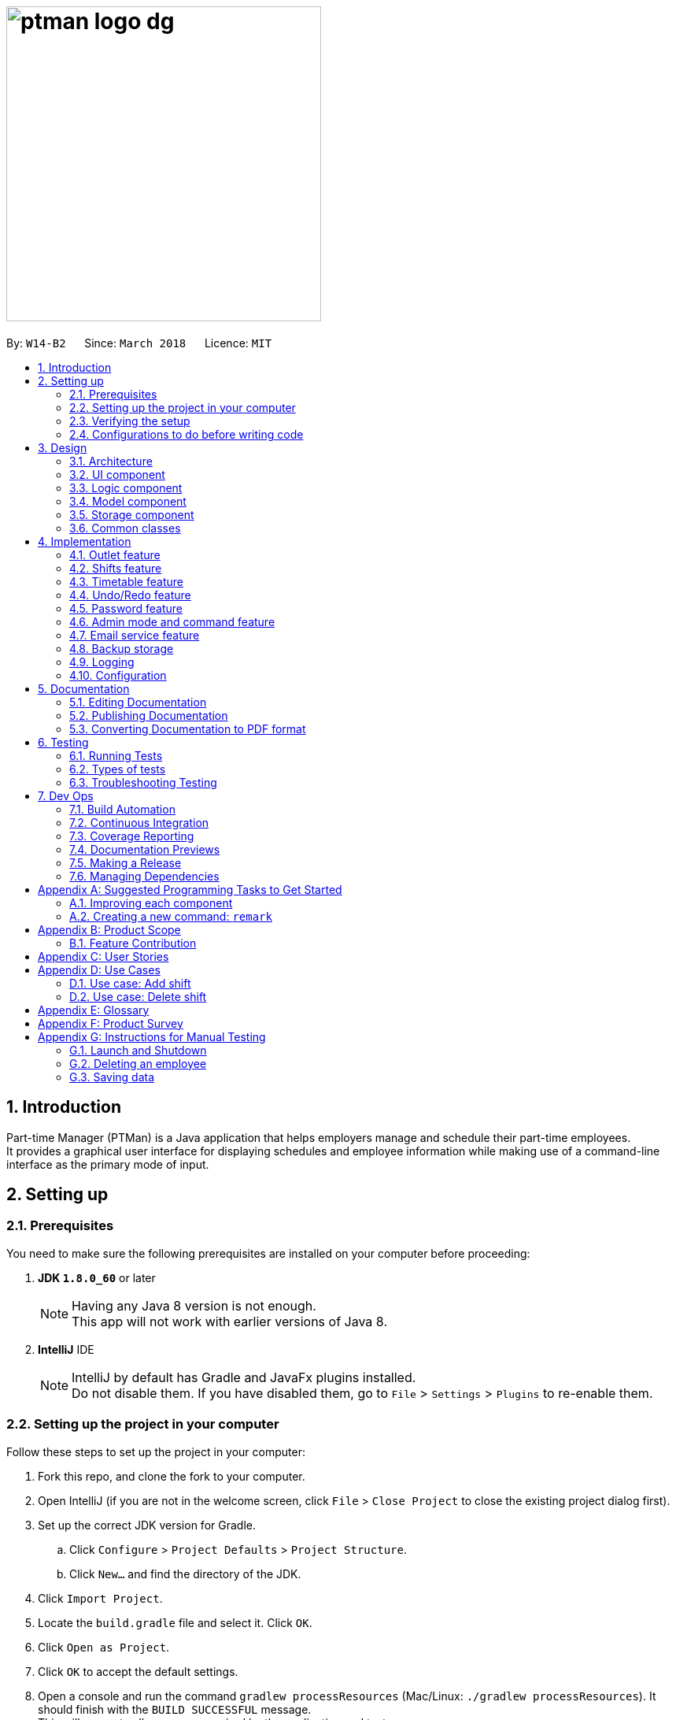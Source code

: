 = image:ptman_logo_dg.png[width="400"]
:toc:
:toc-title:
:toc-placement: preamble
:sectnums:
:sectnumlevels: 5
:imagesDir: images
:stylesDir: stylesheets
:xrefstyle: full
ifdef::env-github[]
:tip-caption: :bulb:
:note-caption: :information_source:
endif::[]
:repoURL: https://github.com/CS2103JAN2018-W14-B2/main/tree/master/
:xrefstyle: short

By: `W14-B2`      Since: `March 2018`      Licence: `MIT`

== Introduction

Part-time Manager (PTMan) is a Java application that helps employers manage and schedule their part-time employees. +
It provides a graphical user interface for displaying schedules and employee information while making use of a command-line interface as the primary mode of input.

== Setting up

=== Prerequisites
You need to make sure the following prerequisites are installed on your computer before proceeding:

. *JDK `1.8.0_60`* or later
+
[NOTE]
Having any Java 8 version is not enough. +
This app will not work with earlier versions of Java 8.
+

. *IntelliJ* IDE
+
[NOTE]
IntelliJ by default has Gradle and JavaFx plugins installed. +
Do not disable them. If you have disabled them, go to `File` > `Settings` > `Plugins` to re-enable them.


=== Setting up the project in your computer
Follow these steps to set up the project in your computer:

. Fork this repo, and clone the fork to your computer.
. Open IntelliJ (if you are not in the welcome screen, click `File` > `Close Project` to close the existing project dialog first).
. Set up the correct JDK version for Gradle.
.. Click `Configure` > `Project Defaults` > `Project Structure`.
.. Click `New...` and find the directory of the JDK.
. Click `Import Project`.
. Locate the `build.gradle` file and select it. Click `OK`.
. Click `Open as Project`.
. Click `OK` to accept the default settings.
. Open a console and run the command `gradlew processResources` (Mac/Linux: `./gradlew processResources`). It should finish with the `BUILD SUCCESSFUL` message. +
This will generate all resources required by the application and tests.

=== Verifying the setup
You may check that you have setup the project correctly by following these steps:

. Run the `seedu.ptman.MainApp` and try a few commands
. <<Testing,Run the tests>> to ensure they all pass.

=== Configurations to do before writing code

==== Configuring the coding style

This project follows https://github.com/oss-generic/process/blob/master/docs/CodingStandards.adoc[oss-generic coding standards]. IntelliJ's default style is mostly compliant with ours but it uses a different import order from ours. To rectify:

. Go to `File` > `Settings...` (Windows/Linux), or `IntelliJ IDEA` > `Preferences...` (macOS)
. Select `Editor` > `Code Style` > `Java`
. Click on the `Imports` tab to set the order:
* For `Class count to use import with '\*'` and `Names count to use static import with '*'`: Set to `999` to prevent IntelliJ from contracting the import statements.
* For `Import Layout`: Set the order to be `import static all other imports`, `import java.\*`, `import javax.*`, `import org.\*`, `import com.*`, `import all other imports`. Add a `<blank line>` between each `import`.

Optionally, you can follow the <<UsingCheckstyle#, UsingCheckstyle.adoc>> document to configure Intellij to check style-compliance as you write code.

==== Updating documentation to match your fork

After forking the repo, links in the documentation will still point to the `CS2103JAN2018-W14-B2/main` repo. If you plan to develop this as a separate product (i.e. instead of contributing to the `CS2103JAN2018-W14-B2/main`) , you should replace the URL in the variable `repoURL` in `DeveloperGuide.adoc` and `UserGuide.adoc` with the URL of your fork.

==== Setting up CI

Set up Travis to perform Continuous Integration (CI) for your fork. See <<UsingTravis#, UsingTravis.adoc>> to learn how to set it up.

After setting up Travis, you can optionally set up coverage reporting for your team fork (see <<UsingCoveralls#, UsingCoveralls.adoc>>).

[NOTE]
Coverage reporting could be useful for a team repository that hosts the final version but it is not that useful for your personal fork.

Optionally, you can set up AppVeyor as a second CI (see <<UsingAppVeyor#, UsingAppVeyor.adoc>>).

[NOTE]
Having both Travis and AppVeyor ensures your App works on both Unix-based platforms and Windows-based platforms (Travis is Unix-based and AppVeyor is Windows-based)

==== Getting started with coding

Here are some tips before you get started with coding:

1. Get some sense of the overall design by reading <<Design-Architecture>>.
2. Take a look at <<GetStartedProgramming>>.

== Design
// TODO: Update diagrams
This section explains the design of the app.

[[Design-Architecture]]
=== Architecture

_<<fig-ArchitectureDiagram>>_ below illustrates the high-level design of the app.

[[fig-ArchitectureDiagram]]
.Architecture Diagram
image::Architecture.png[width="600"]

[TIP]
The `.pptx` files used to create diagrams in this document can be found in the link:{repoURL}/docs/diagrams/[diagrams] folder. To update a diagram, modify the diagram in the pptx file, select the objects of the diagram, and choose `Save as picture`.

In this section, 'components' refer to the `UI`, `Logic`, `Model`, `Storage`, `Commons`, and `Main` as seen in <<fig-ArchitectureDiagram>>.

Here is a quick overview of each component:

* `Main`: Contains a class called link:{repoURL}/src/main/java/seedu/ptman/MainApp.java[`MainApp`], which is responsible for:

** At app launch: Initializing the components in the correct sequence and connecting them up with each other.
** At shut down: Shutting down the components and invoking cleanup methods where necessary.

* <<Design-Commons,*`Commons`*>>: Contains a collection of classes used by other components. Two of those classes play important roles at the architectural level:

** `EventsCenter` : This class (written using https://github.com/google/guava/wiki/EventBusExplained[Google's Event Bus library]) is used by components to communicate with other components using events (i.e. a form of _Event Driven_ design).
** `LogsCenter` : This class is used to write log messages to the app's log file.

* <<Design-Ui,*`UI`*>>: Displays the UI of the app.
* <<Design-Logic,*`Logic`*>>: Executes commands.
* <<Design-Model,*`Model`*>>: Holds the data of the app in-memory.
* <<Design-Storage,*`Storage`*>>: Reads data from, and writes data to, the hard disk.

The API of the `UI`, `Logic`, `Model` and `Storage` components are structured similarly. These components:

* Define their API in an `interface` with the same name as the component.
* Expose their functionality using a `{Component Name}Manager` class.

For example, the `Logic` component, illustrated by _<<fig-LogicClassDiagram>>_, defines it's API in the `Logic.java` interface and exposes its functionality using the `LogicManager.java` class.

[[fig-LogicClassDiagram]]
.Class Diagram of the Logic Component
image::LogicClassDiagram.png[width="800"]

[discrete]
==== Events-Driven nature of the design

_<<fig-DeleteSeq1>>_ below shows how the components interact for the scenario where the user issues the command `delete 1`.

[[fig-DeleteSeq1]]
.Component interactions for `delete 1` command (part 1)
image::SDforDeletePerson.png[width="800"]

[NOTE]
Note how the `Model` simply raises a `PartTimeManagerChangedEvent` when the Part-Time Manager's data is changed, instead of asking the `Storage` to save the updates to the hard disk.

_<<fig-DeleteSeq2>>_ below shows how the `EventsCenter` reacts to that event, which eventually results in the updates being saved to the hard disk and the status bar of the UI being updated to reflect the 'Last Updated' time.

[[fig-DeleteSeq2]]
.Component interactions for `delete 1` command (part 2)
image::SDforDeletePersonEventHandling.png[width="800"]

[NOTE]
Note how the event is propagated through the `EventsCenter` to the `Storage` and `UI` without `Model` having to be coupled to either of them. This is an example of how this Event Driven approach helps us reduce direct coupling between components.

The sections below give more details of each component.

[[Design-Ui]]
=== UI component

The `UI` component is responsible for displaying information to the user.
_<<fig-UI>>_ below shows the structure of the `UI` component.

[[fig-UI]]
.Structure of the UI Component
image::UiClassDiagram.png[width="800"]

*API* : link:{repoURL}/src/main/java/seedu/ptman/ui/Ui.java[`Ui.java`]
The UI consists of a `MainWindow` that is made up of parts e.g.`CommandBox`, `ResultDisplay`, `EmployeeListPanel`, `StatusBarFooter`, `BrowserPanel` etc. All these, including the `MainWindow`, inherit from the abstract `UiPart` class.

The `UI` component uses the JavaFx UI framework. The layout of these UI parts are defined in matching `.fxml` files that are in the `src/main/resources/view` folder. For example, the layout of the link:{repoURL}/src/main/java/seedu/ptman/ui/MainWindow.java[`MainWindow`] is specified in link:{repoURL}/src/main/resources/view/MainWindow.fxml[`MainWindow.fxml`]

The `UI` component:

* Executes user commands using the `Logic` component.
* Binds itself to some data in the `Model` so that the UI can automatically update when data in the `Model` changes.
* Responds to events raised from various parts of the app and updates the UI accordingly.

[[Design-Logic]]
=== Logic component

_<<fig-LogicClassDiagram2>>_ shows the overall structure of the `Logic` component.

[[fig-LogicClassDiagram2]]
.Structure of the Logic Component
image::LogicClassDiagram.png[width="800"]

_<<fig-CommandStructure>>_ shows finer details concerning `XYZCommand` and `Command` in _<<fig-LogicClassDiagram2>>_

[[fig-CommandStructure]]
.Structure of Commands in the Logic Component.
image::LogicCommandClassDiagram.png[width="800"]

*API* :
link:{repoURL}/src/main/java/seedu/ptman/logic/Logic.java[`Logic.java`]

The `Logic` component:

. Parses user commands using the `PartTimeManagerParser` class and returns a `Command` object.
. Executes the `Command` object using `LogicManager`.
  The command execution can affect the `Model` (e.g. adding a person) and/or raise events.
. Passes the result of the command execution (`CommandResult`) to the `UI`.

_<<fig-DeleteSd>>_ is the Sequence Diagram for interactions within the `Logic` component for the `execute("delete 1")` API call.

[[fig-DeleteSd]]
.Interactions inside the Logic Component for the `delete 1` Admin Command
image::DeletePersonSdForLogic.png[width="800"]

[[Design-Model]]
=== Model component
_<<fig-ModelClassDiagram>>_ shows the overview of the `Model` component.

[[fig-ModelClassDiagram]]
.Structure of the Model Component
image::ModelClassDiagram.png[width="800"]

*API* : link:{repoURL}/src/main/java/seedu/ptman/model/Model.java[`Model.java`]

The `Model` component:

* Stores a `UserPref` object that represents the user's preferences.
* Stores the `PartTimeManager` data in memory.
* Exposes an unmodifiable `ObservableList<Employee>` and `ObservableList<Shift>` that can be 'observed' e.g. the UI can be bound to this list so that the UI automatically updates when the data in the lists change.
* Does not depend on any of the other three components (`UI`, `Storage` and `Logic`).

[[Design-Storage]]
=== Storage component
_<<fig-StorageClassDiagram>>_ shows the overview of the `Storage` component.

[[fig-StorageClassDiagram]]
.Structure of the Storage Component
image::StorageClassDiagram.png[width="800"]

*API* : link:{repoURL}/src/main/java/seedu/ptman/storage/Storage.java[`Storage.java`]

The `Storage` component:

* Saves `UserPref` objects in json format and reads it back.
* Saves the PartTimeManager data in xml format and reads it back.

[[Design-Commons]]
=== Common classes
// TODO: Either add content or delete
Classes used by multiple components are in the `seedu.ptman.commons` package.

== Implementation

This section describes some noteworthy details on how certain features are implemented.


// tag::outlet[]
=== Outlet feature

==== Reason for implementation
PTMan is designed for outlets such as bubble tea shops and fast food restaurants which require a large number of part-time workers.
This outlet feature stores basic outlet information such as outlet name, operating hours, contact number, email and admin password managed by the employers.
Such details are essential to facilitate other functions such as the access control system and the timetable displayed in the app.

==== How it is implemented and alternative implementation considered

===== OutletInformation class
The `OutletInformation` class represents an outlet in PTMan.
It supports relevant commands that utilize attributes of this class. It is also responsible for information displayed in the UI and data stored in local storage files. +

_<<fig-OutletClassDiagram>>_ is a class diagram that displays the association between `OutletInformation` and other components in the `Model`.

[[fig-OutletClassDiagram]]
.Overview of the OutletInformation class in the Model
image::OutletInformationClassDiagram.png[width="800"]

Currently, the `OutletInformation` object initialized in the `PartTimeManager` is created by calling its default constructor:
----
OutletInformation()
----
This default constructor initializes a boolean value `isDataEncrypted` to false and six other fields, including `masterPassword`, `outletName`, `operatingHours`, `outletEmail`, `outletContact`, `announcement` as shown in _Figure 11_, to respective default values.

The reason why it is implemented in this way is that with the help of initial values, any employer new to PTMan does not need to create a new `OutletInformation` object.
It saves time as the `OutletInformation` object has already been created with default values.
Employers can edit those values by entering an `editoutlet` command after they log in.

In addition, there is an alternative way to create an `OutletInformation` object:
----
OutletInformation(OutletName outletName, OperatingHours operatingHours, OutletContact outletContact, OutletEmail outletEmail, Announcement announcement, Password masterPassword, boolean isDataEncrypted)
----
This constructor allows flexibility in storing outlet information where all seven attributes can be initialized with specific values.
However, you must be careful when you want to call this constructor.
Since `isDataEncrypted` can be initialized to true, you may want to inform the users new to this app that data stored in local files are encrypted.
Similarly, you need to update the default admin password in the User Guide to whatever you used to initialize the `masterPassword`.
Otherwise, users are unable to log in with correct password when they start using the app for the first time.

===== Relevant commands

Currently, there are two commands that allow employers to change attributes of the `OutletInformation`.
There are also commands that allow employers to encrypt and decrypt local storage files. +

====== Edit outlet command

The `editoutlet` command can change outlet name, operating hours, contact number and email, which are displayed in the app as shown in _<<fig-OutletInformationDisplayed>>_.
The information displayed will change after a successful command.

[[fig-OutletInformationDisplayed]]
.Example of Outlet Information Displayed
image::outletinformationdisplay.jpg[width="600"]

Currently, editing with some fields unspecified is allowed.
For example, `editoutlet n/OUTLETNAME` is a valid command.
The reason why it is implemented in this why is that it enables employers to edit only the information required for change.

In order to check whether some fields are specified, several branches are created in the `setOutletInformation` method of the `OutletInformation` class.
When all fields are null, it throws a new exception as shown below:
----
public void setOutletInformation(...) throws NoOutletInformationFieldChangeException {
    ...
    if (name == null && operatingHours == null && outletContact == null && outletEmail == null) {
        throw new NoOutletInformationFieldChangeException();
    }
    ...
}
----
This `NoOutletInformationFieldChangeException` is then handled by the `EditOutletCommand`.
When the exception is caught, the `CommandException` with a message of command failure will be thrown,
with reference to the function below:
----
public CommandResult executeUndoableCommand() throws CommandException {
    ...
    try {
        editedOutlet.setOutletInformation(name, operatingHours, outletContact, outletEmail);
    } catch (NoOutletInformationFieldChangeException e) {
        throw new CommandException(MESSAGE_EDIT_OUTLET_FAILURE);
    }
    ...
}
----
The following sequence diagram (_<<fig-EditOutletCommandSequenceDiagram>>_) illustrates how an `editoutlet` command is executed in the Logic Component, and how it interacts with the Model Component.

[[fig-EditOutletCommandSequenceDiagram]]
.Interactions inside the Logic Component for the `editoutlet n/Edited Outlet` Admin Command
image::EditOutletCommandSequenceDiagram.png[width="800"]

When `executeUndoableCommand` executed succesfully without any exception, three events will be raised:

. `OutletNameChangedEvent` updates the outlet name displayed in the app.
. `OutletInformationChangedEvent` updates the operating hours, contact numbers and email displayed in the app.
. `OutletDataChangedEvent` saves latest outlet information in local storage file "data/outletinformation.xml".

====== Announcement command

Similar to `editoutlet` command, `announcement` command changes the `announcement` attribute of `OutletInformation`.
The implementation is similar to the implementation of `editoutlet` command mentioned previously.
Take note that there is not any input constraint on the `announcement`, unlike outlet name, operating hours, contact number and email which have specific input constraints.

Thus, an alternative implementation of the `Announcement` class can put certain constraints on the input string, and check whether the input string matches the validation regex as shown below:
----
public static final String ANNOUNCEMENT_VALIDATION_REGEX = //your own validation regex;
public static boolean isValidAnnouncement(String test) {
    return test.matches(ANNOUNCEMENT_VALIDATION_REGEX);
}
----
When `announcement` command executes successfully, `AnnouncementChangedEvent` is raised and handled to update the information displayed in the app as highlighted in _<<fig-AnnouncementDisplayed>>_.
[[fig-AnnouncementDisplayed]]
.Example of Announcement Displayed
image::announcementdisplay.jpg[width="600"]

Similarly, `OutletDataChangedEvent` is also raised and handled to save the latest announcement into local storage file "data/outletinformation.xml".

====== Encrypt and decrypt commands
Since PTMan stores files locally, it is highly possible that any worker in the outlet can open the storage files and read data inside.
Such files store a large amount of essential and private data such as admin password, employees' passwords, employees' phones, addresses, and emails.
By using the `encrypt` command, the data in local storage files can be hidden from any group of people who do not have the access to it.
Employers can use the `decrypt` command to make the files human-readable.

Currently, the local data is encrypted in the Advanced Encryption Standard (AES) in XML files.
If data is encrypted, data read from XML files must be decrypted before passing to the constructor of any object.
The function below demonstrates how outlet data is encrypted using the encrypt(String text) function: +
----
public XmlAdaptedOutletInformation(String outletName, ...) {
    ...
    this.outletName = encrypt(outletName);
    ...
}
----
Similarly, decrypt(String encryptedText) can be called to decrypt data read from XML files. +

The current implementation successfully prevents any user of the computer directly interpreting the stored information.
However, the limitation is that the XML file structure is still maintained and the title of each element is not encrypted as shown in _<<fig-OutletEncrypt>>_.
It is possible that any user with advanced knowledge of data encryption is able to decrypt the data with the found patterns.

[[fig-OutletEncrypt]]
.Example of Encrypted XML File of Outlet Information
image::OutletInformationEncryptedXMLFile.jpg[width="800"]

The limitation of the current implementation leads to an alternative implementation that encrypts the entire XML file.
The XMLCipher package from apache.org can be used to encrypt the XML file stored locally, as illustrated below:
----
Document encryptedDoc = XMLUtil.encryptDocument(document, secretKey, XMLCipher.AES_128);
XMLUtil.saveDocumentTo(encryptedDoc, encryptedFile);
Document decryptedDoc = XMLUtil.decryptDocument(encryptedDoc, secretKey, XMLCipher.AES_128);
XMLUtil.saveDocumentTo(decryptedDoc, decryptedFile);
----
You can implement `encryptDocument` using the code below. Take note that `decryptDocument` is simply the reverse process of `encryptDocument`.
----
public static Document encryptDocument(Document document, SecretKey secretKey, String algorithm) throws Exception {
    Element rootElement = document.getDocumentElement();
    XMLCipher xmlCipher = XMLCipher.getInstance(algorithm);
    xmlCipher.init(XMLCipher.ENCRYPT_MODE, secretKey);
    xmlCipher.doFinal(document, rootElement, true);
    return document;
}
----
// end::outlet[]


// tag::shifts[]
=== Shifts feature

==== Reason for implementation

PTMan is designed to give employees the freedom and flexibility to choose the shifts they want to work in.
By allowing employers to add or delete shifts, employees can then apply for the shifts that are available.

==== How it is implemented
The `Shift` class represents a shift in PTMan. +

It stores:

. The `Date` of the shift.
`Date` is a class that wraps Java's `LocalDate` class.
. The starting and ending `Time` of the shift.
`Time` is a class that wraps Java's `LocalTime` class.
. The employee `Capacity` for the shift.
`Capacity` is a class that wraps an integer.
. The `UniqueEmployeeList` of employees working in the shift.
`UniqueEmployeeList` is a list that stores the `Employee` objects of employees that have applied for the shift.
It guarantees there are no duplicate employees in the shift.

_<<fig-ShiftClassDiagram>>_ is a class diagram that displays the association between `Shift` and other components in the `Model`.

[[fig-ShiftClassDiagram]]
.Overview of the Shift class in the Model
image::ShiftClassDiagram.png[width="800"]

`Date` and `Time` use Java's `LocalDate` and `LocalTime` classes for easy integration with the timetable.
They also make formatting and parsing simple through the use of Java's `DateTimeFormatter`.

To store a list of shifts in `PartTimeManager`, we use a `UniqueShiftList` to ensure there are no duplicate shifts.

===== Commands

The following are commands that directly interact with the `Shift` class:

. `AddShiftCommand`: Creates a `Shift` and adds it to the `UniqueShiftList` in `PartTimeManager`. +
. `DeleteShiftCommand`: Deletes a `Shift` from the `UniqueShiftList` in `PartTimeManager`.
. `ApplyCommand`: Adds an `Employee` to the `UniqueEmployeeList` in the `Shift`. +
To adhere to defensive programming practices, instead of simply adding the `Employee` to the `Shift`, `ApplyCommand` does the following:
.. Create a copy of the specified `Shift`
.. Add the `Employee` to the copy.
.. Replace the original `Shift` with the copy.
. `UnapplyCommand`: Removes an `Employee` from the `UniqueEmployeeList` in the `Shift`. +
Similar to `ApplyCommand`, `UnapplyCommand` will:
.. Create a copy of the specified `Shift`.
.. Remove the `Employee` from the copy.
.. Replace the original with the copy.

===== Shift Indexing

The commands `DeleteShiftCommand`, `ApplyCommand` and `UnapplyCommand` access the specified `Shift` via it's index displayed on the timetable.
The preferred behaviour for the indexes is to have the first shift of the week start from index 1, with subsequent shifts incrementing that index.
However, having shifts that are earlier than the current timetable week will cause the first shift of the week to have an index that is greater than 1. +
As seen in _<<fig-ShiftIndexBad>>_ below, the shift on Monday has index 5 because there are 4 other shifts in the week(s) before the current week.

[[fig-ShiftIndexBad]]
.Example of Undesired Shift Indexing
image::ShiftIndexBad.png[width="800"]

To avoid this, we only want to index shifts that are visible in the current timetable view. +
This can be achieved by setting the `Predicate<Shift>` for the `FilteredList<Shift>` in `ModelManager` to filter shifts in the current week as shown below:
----
// In Model
public static Predicate<Shift> PREDICATE_SHOW_WEEK_SHIFTS = shift ->
    getWeekFromDate(shift.getDate().getLocalDate()) == getWeekFromDate(LocalDate.now());

// In ModelManager
updateFilteredShiftList(PREDICATE_SHOW_WEEK_SHIFTS);
----
This results in the desired shift indexing as shown in _<<fig-ShiftIndexGood>>_ below.

[[fig-ShiftIndexGood]]
.Example of Desired Shift Indexing
image::ShiftIndexGood.png[width=800]
// end::shifts[]

// tag::timetable[]
=== Timetable feature

We have a timetable that increases interactivity between users and the shifts in PTMan.
_<<fig-Feature_Timetable1>>_ below shows how the timetable looks like.

[[fig-Feature_Timetable1]]
.Example of the timetable in PTMan
image::Feature_Timetable1.png[width=800]

==== Reason for implementation

A timetable is useful for both employers and employees, as it allows them to visualise the shifts and access them via their indexes.
The timetable also instantly reflects any changes to the shifts and allows selected employee's shifts to be highlighted.
On top of these, users are allowed to export the timetable as an image for future reference.
All in all, the timetable feature improves user experience and brings convenience to the user.

==== How it is implemented

The timetable is created with the help of the https://github.com/dlemmermann/CalendarFX[CalendarFX] library, and `TimetablePanel`
 is the main class in charge of displaying the timetable. +

`TimetablePanel` contains the following JavaFX components:

. A `CalendarView` object.
`CalendarView` is an object from CalendarFX, and it is responsible for displaying the timetable in the `TimetablePanel`.
. A `BorderPane` object.
`BorderPane` is the object in charge of displaying the navigation bar of the timetable.
. A `Label` object.
`Label` is the object in charge of displaying the text (in this case, the month) in the navigation bar.
. Two `Button` objects.
Each of the `Button` object is in charge of displaying the left/right buttons in the navigation bar.
It allows users to click on them to navigate through the weeks in the timetable.
. A `VBox` object.
`VBox` is in charge of laying `BorderPane` and `CalendarView` out in a vertical column.

_<<fig-TimetablePanelClassDiagram>>_ below shows a class diagram of the `TimetablePanel` and its association with JavaFX components. +
 +
[[fig-TimetablePanelClassDiagram]]
.Overview of the TimetablePanel class in the UI
image::TimetablePanelClassDiagram.png[width="800"]

A `TimetablePanel` is created with its constructor:
[source,java]
----
public TimetablePanel(Logic logic) {
    // ...
    this.logic = logic;
    this.shiftObservableList = logic.getFilteredShiftList();
    this.outletInformation = logic.getOutletInformation();
    // ...
}
----

Using the `logic` argument, the `TimetablePanel` constructor initialises `shiftObservableList` and `outletInformation`.
These pieces of information are important to the `TimetablePanel` because:

* `shiftObservableList` is an `ObservableList<Shift>` object, and is responsible for providing `TimetablePanel` with the shifts required to build the timetable.
Shifts are added to the timetable in the method `setShifts()`.
* `outletInformation` is an `OutletInformation` object, and is responsible for providing `TimetablePanel` with the operating hours of the outlet.
The timetable re-scales according to the operating hours of the outlet, in the method `setTimetableRange()`.

===== Updating the timetable

The main method in charge of updating the timetable is `updateTimetableView()`.
When this method is called, the `Label` in the navigation bar is set to show the month that is being displayed
on the timetable, and the timetable is rebuilt with the newly set shifts and operating hours.
`updateTimetableView()` is called whenever a `PartTimeManagerChangedEvent`, `TimetableWeekChangeRequestEvent` or `EmployeePanelSelectionChangedEvent` is posted. +

We will use `PartTimeManagerChangedEvent` to illustrate `updateTimetableView()` works.
_<<fig-updateTimetableViewHighLevelSequenceDiagram>>_ below shows a high level sequence diagram of what happens when a `PartTimeManagerChangedEvent`
 is posted and how it causes the `UI` to call `updateTimetableView()`. +
 +
[[fig-updateTimetableViewHighLevelSequenceDiagram]]
.Component interactions for a `PartTimeManagerChangedEvent`
image::updateTimetableViewHighLevelSequenceDiagram.png[width="800"]

_<<fig-updateTimetableViewSequenceDiagram>>_ below shows the sequence diagram of how `TimetablePanel` carries out `updateTimetableView()` to
respond to a `PartTimeManagerChangedEvent`. +
 +
[[fig-updateTimetableViewSequenceDiagram]]
.Sequence diagram to update timetable
image::updateTimetableViewSequenceDiagram.png[width="750"]

Here are some examples of when `updateTimetableView()` is called: +

* A `Shift` is added, removed, or altered:
`PartTimeManagerChangedEvent` is posted which calls `updateTimetableView()` to rebuild the timetable with the changed shifts.
* `OutletInformation` is edited:
`PartTimeManagerChangedEvent` is posted which calls `updateTimetableView()` to rebuild the timetable to fit in the updated operating hours.
* The user wants to navigate the timetable to the next/previous week:
`TimetableWeekChangeRequestEvent` is posted which calls `navigateToNextWeek()` or `navigateToPreviousWeek()` accordingly.
Both of these methods call `updateTimetableView()` to rebuild the timetable showing the appropriate weeks.
* Selection of an employee:
`EmployeePanelSelectionChangedEvent` is posted which calls `loadEmployeeTimetable` or `loadMainTimetable` accordingly. Both of these
methods call `updateTimetableView()` to rebuild the timetable with the appropriate colours of the entries.


===== Commands

The following are commands that are supported as part of the timetable feature:

. <<Viewing of individual employee's shifts, `SelectCommand`>>: Selects an employee and highlight their shifts on the timetable.
. <<Returning to main view of timetable , `MainCommand`>>: Returns the timetable back to the default view of the current week.
. <<Exporting timetable, `ExportCommand`>>: Exports timetable as an image.


===== Viewing of individual employee's shifts

PTMan allows employees to highlight their own shifts on the timetable GUI through `SelectCommand`. When a particular employee is
being selected, an `EmployeePanelSelectionChangedEvent` is posted with the selected employee as the argument to indicate the change. +

`EmployeePanelSelectionChangedEvent` has the following constructor:
----
public EmployeePanelSelectionChangedEvent(EmployeeCard newSelection)
----

`TimetablePanel` subscribes to this event and handles it by calling the `loadEmployeeTimetable` method for the `newSelection`. +
 +

===== Returning to main view of timetable

The returning to main timetable view is called through `MainCommand`, which also posts an `EmployeePanelSelectionChangedEvent` event
with null as the argument.

`TimetablePanel` subscribes to this event and handles it by calling the `loadMainTimetable` method. +
 +

====== Exporting timetable

Exporting of the timetable is triggered by `ExportCommand`, which:

* Saves the timetable as an image locally if no email address is specified, or
* Sends the timetable as an image through email if an email address is specified.

The former posts an `ExportTimetableAsImageRequestEvent`, while the latter posts an `ExportTimetableAsImageAndEmailRequestEvent`,
both of which are subscribed to by `TimetablePanel`. +
`TimetablePanel` handles them by calling `exportTimetableAsImage` and `exportTimetableAsImageAndEmail` methods respectively.
How the exporting works is that a Snapshot is first taken of the `timetableView` Node, and then being written into a file locally.
If `exportTimetableAsImageAndEmail` is called instead of `exportTimetableAsImage`, we will go on further to email this image
through the `EmailService` class, and then finally delete the local file containing the Snapshot.

// end::timetable[]


// tag::undoredo[]
=== Undo/Redo feature
==== Current Implementation

The undo/redo mechanism is facilitated by an `UndoRedoStack`, which resides inside `LogicManager`. It supports undoing and redoing of commands that modifies the state of the Part-time Manager (e.g. `add`, `edit`). Such commands will inherit from `UndoableCommand`.

`UndoRedoStack` only deals with `UndoableCommands`. Commands that cannot be undone will inherit from `Command` instead. The following diagram (_<<fig-LogicCommand>>_) shows the inheritance diagram for commands:
{nbsp} +

[[fig-LogicCommand]]
.Inheritance Diagram for commands
image::LogicCommandClassDiagram.png[width="800"]

{nbsp} +

As you can see from _<<fig-LogicCommand>>_, `UndoableCommand` adds an extra layer between the abstract `Command` class and concrete commands that can be undone, such as the `DeleteCommand`. Note that extra tasks need to be done when executing a command in an _undoable_ way, such as saving the state of the Part-time Manager before execution. `UndoableCommand` contains the high-level algorithm for those extra tasks while the child classes implement the details of how to execute the specific command. Note that this technique of putting the high-level algorithm in the parent class and lower-level steps of the algorithm in child classes is also known as the https://www.tutorialspoint.com/design_pattern/template_pattern.htm[template pattern].

Commands that are not undoable are implemented this way:
[source,java]
----
public class ListCommand extends Command {
    @Override
    public CommandResult execute() {
        // ... list logic ...
    }
}
----

With the extra layer, the commands that are undoable are implemented this way:
[source,java]
----
public abstract class UndoableCommand extends Command {
    @Override
    public CommandResult execute() {
        // ... undo logic ...

        executeUndoableCommand();
    }
}

public class DeleteCommand extends UndoableCommand {
    @Override
    public CommandResult executeUndoableCommand() {
        // ... delete logic ...
    }
}
----

Suppose that the user has just launched the application. The `UndoRedoStack` will be empty at the beginning.

The user executes a new `UndoableCommand`, `delete 5`, to delete the 5th person in the Part-time Manager. The current state of the Part-time Manager is saved before the `delete 5` command executes. The `delete 5` command will then be pushed onto the `undoStack` (the current state is saved together with the command).

image::UndoRedoStartingStackDiagram.png[width="800"]

{nbsp} +

As the user continues to use the program, more commands are added into the `undoStack`. For example, the user may execute `add n/David ...` to add a new person.

image::UndoRedoNewCommand1StackDiagram.png[width="800"]

[NOTE]
If a command fails its execution, it will not be pushed to the `UndoRedoStack` at all.

{nbsp} +

The user now decides that adding the person was a mistake, and decides to undo that action using `undo`.

We will pop the most recent command out of the `undoStack` and push it back to the `redoStack`. We will restore the Part-time Manager to the state before the `add` command executed.

image::UndoRedoExecuteUndoStackDiagram.png[width="800"]

[NOTE]
If the `undoStack` is empty, then there are no other commands left to be undone, and an `Exception` will be thrown when popping the `undoStack`.

{nbsp} +
The following sequence diagram (_<<fig-UndoRedoSD>>_) shows how the undo operation works:

[[fig-UndoRedoSD]]
.Sequence Diagram for Undo Operation
image::UndoRedoSequenceDiagram.png[width="800"]

{nbsp} +

The redo does the exact opposite (pops from `redoStack`, push to `undoStack`, and restores the Part-time Manager to the state after the command is executed).

[NOTE]
If the `redoStack` is empty, then there are no other commands left to be redone, and an `Exception` will be thrown when popping the `redoStack`.

The user now decides to execute a new command, `clear`. As before, `clear` will be pushed into the `undoStack`. This time the `redoStack` is no longer empty. It will be purged as it no longer makes sense to redo the `add n/David` command (this is the behavior that most modern desktop applications follow).

image::UndoRedoNewCommand2StackDiagram.png[width="800"]

{empty} +

Commands that are not undoable are not added into the `undoStack`. For example, `list`, which inherits from `Command` rather than `UndoableCommand`, will not be added after execution:

image::UndoRedoNewCommand3StackDiagram.png[width="800"]

{nbsp} +

The following activity diagram summarize what happens inside the `UndoRedoStack` when a user executes a new command:

image::UndoRedoActivityDiagram.png[width="650"]

{nbsp} +

==== Design Considerations
This section highlights the considerations behind our application's design choices.

===== Aspect: Implementation of `UndoableCommand`

* **Alternative 1 (current choice):** Add a new abstract method `executeUndoableCommand()`.
** Pros: We will not lose any undone/redone functionality as it is now part of the default behaviour. Classes that deal with `Command` do not have to know that `executeUndoableCommand()` exist.
** Cons: Hard for new developers to understand the template pattern.
* **Alternative 2:** Just override `execute()`
** Pros: Does not involve the template pattern, easier for new developers to understand.
** Cons: Classes that inherit from `UndoableCommand` must remember to call `super.execute()`, or lose the ability to undo/redo.

===== Aspect: How undo & redo executes

* **Alternative 1 (current choice):** Saves the entire Part-time Manager.
** Pros: Easy to implement.
** Cons: May have performance issues in terms of memory usage.
* **Alternative 2:** Individual command knows how to undo/redo by itself.
** Pros: Will use less memory (e.g. for `delete`, just save the person being deleted).
** Cons: We must ensure that the implementation of each command is correct.


===== Aspect: Type of commands that can be undone/redone

* **Alternative 1 (current choice):** Only include commands that modify the Part-time Manager (`add`, `clear`, `edit`).
** Pros: We only revert changes that are hard to change back (the view can easily be re-modified as no data are lost).
** Cons: User might think that undo also applies when the list is modified (undoing filtering for example),  only to realize that it does not do that, after executing `undo`.
* **Alternative 2:** Include all commands.
** Pros: PTMan might be more intuitive for the user.
** Cons: User has no way of skipping such commands if he or she just want to reset the state of PTMan and not the view.
**Additional Info:** See our discussion  https://github.com/se-edu/addressbook-level4/issues/390#issuecomment-298936672[here].

===== Aspect: Data structure to support the undo/redo commands

* **Alternative 1 (current choice):** Use separate stack for undo and redo
** Pros: Easy to understand for new Computer Science undergraduates, who are likely to be the new incoming developers of our project.
** Cons: Logic is duplicated twice. For example, when a new command is executed, we must remember to update  both `HistoryManager` and `UndoRedoStack`.
* **Alternative 2:** Use `HistoryManager` for undo/redo
** Pros: We do not need to maintain a separate stack, and just reuse what is already in the codebase.
** Cons: Requires dealing with commands that have already been undone: We must remember to skip these commands. Violates Single Responsibility Principle and Separation of Concerns as `HistoryManager` now needs to do two different things.
// end::undoredo[]



// tag::accessControl[]
=== Password feature

==== Reason for implementation
As PTMan is currently designed to use locally on a system, both employer and employee must go through the same system to allocate their preferred slot or to edit the data in PTMan. A Password class is given to both employer and employee to ensure that they are the authorized person that is using the system.

==== How it is implemented
A Password class is created with two constructors.
----
new Password();
new Password(String hashCode);
----
`new Password()` produce hash code converted by https://en.wikipedia.org/wiki/SHA-2[SHA-256] using the default password "DEFAULT1" and store it within the class. +

`new Password(String hashCode)` allows storage to directly insert the generated hash code to create the password class upon loading. +

[NOTE]
To create a password with desired password String, one can invoke the method below.
----
createPassword(String password)
----

As of version 1.2, each person and outlet now has a `Password` class. You may refer to _<<fig-PasswordCD>>_ for an overview of the `Password` class.

[[fig-PasswordCD]]
.Overview of the Password class in Model
image::PasswordClassDiagram.png[width="700"]


The reason of converting password string to hashCode is to protect user’s password from being seen in the storage file.  Anyone who get hold of the data are not able to convert the hashCode back to the original password string as SHA-256 is a https://en.wikipedia.org/wiki/Collision_resistance[collision resistant] hash.

=== Admin mode and command feature

==== Reason for implementation
Initial startup of PTMan require huge amount of manual input by admin. To promote hassle-free commands, employers can log in to admin mode with `login` command and use the command provided without the need to be autheticated for every command.

==== How it is implemented  (Admin mode)
Model component now implement three new API for logic component to use.
----
boolean isAdminMode();
boolean setTrueAdminMode(Password password);

/** guarantee to set adminMode to false */
setFalseAdminMode();
----

`setTrueAdminMode(Password password)` requires a password that will check against the outlet password and set admin mode accordingly. Failing to give the correct password will result in returning false.

==== How it is implemented (Admin command)
In order to enable commands to be usable only in admin mode the code below must be added to the execution() of the command *first*.
----
if (!model.isAdminMode()) {
    throw new CommandException(MESSAGE_ACCESS_DENIED);
}
----
_<<fig-DeleteSD>>_ below illustrates how the admin command is generally executed.

[[fig-DeleteSD]]
.Interactions inside the Logic Component for the `delete 1` Admin Command
image::DeletePersonSdForLogic.png[width="800"]


=== Email service feature

==== Reason for implementation
Email service can be useful to send reset password and notification to employee. To facilitate easy sending of email, a https://en.wikipedia.org/wiki/Singleton_pattern[singleton] `EmailService` class is introduced.

==== How it is implementation
To get an instance of the email service the following code can be called anywhere.
----
EmailService.getInstance();
----
Currently, there are two specialized methods in `EmailService` class that can be used to send email.
----
sendTimetableAttachment(String email, String filename)
sendResetPasswordMessage(String name, String email, String newPassword)
----
`sendTimetableAttachment` crafts a specialized email and send to the specified `email` with attachment from `filename`. +

`sendResetPasswordMessage` crafts a specialized email and send to the specified `email` to the intended personnel.

[NOTE]
`EmailService` class is free for extension.
// end::accessControl[]

=== Backup storage

==== Reason for implementation
Sometimes local storage files might be corrupted due to accidents.
It is important to keep backup files to prevent any loss of essential data.

==== How it is implemented
Currently, backup files are stored with file extension ".backup" in the same folder as local storage files.
Backup files are updated upon exit of the app. It is implemented by calling backupPartTimeManager(ReadOnlyPartTimeManager partTimeManager) and backupOutletInformation(OutletInformation outletInformation) in the MainApp.java as shown below:
----
public void stop() {
    ...
    storage.backupPartTimeManager(model.getPartTimeManager());
    storage.backupOutletInformation(model.getOutletInformation());
    ...
}
----
An alternative implementation would be not only saving backup files but also sending them to the cloud such as Dropbox and Google Drive.
It can be done using the relevant Dropbox and Google Drive APIs.

=== Logging

We are using the `java.util.logging` package for logging. The `LogsCenter` class is used to manage the logging levels and logging destinations.

* The logging level can be controlled using the `logLevel` setting in the configuration file. (See <<Implementation-Configuration>>)
* The `Logger` for a class can be obtained using `LogsCenter.getLogger(Class)` which will log messages according to the specified logging level.
* Currently, log messages are output to `Console` and to a `.log` file.

*Logging Levels*

* `SEVERE` : Logs critical problems which may possibly cause the termination of the application.
* `WARNING` : Logs potential problems.
* `INFO` : Logs the noteworthy actions of app.
* `FINE` : Logs details that are not usually noteworthy but may be useful in debugging e.g. printing the actual list instead of just it's size.

[[Implementation-Configuration]]
=== Configuration

Certain properties of the application can be controlled (e.g app name, logging level) through the configuration file (default: `config.json`).

== Documentation

This section describes how to edit, publish and convert documentation. We use asciidoc for writing documentation.

[NOTE]
We chose asciidoc over Markdown because asciidoc, although a bit more complex than Markdown, provides more flexibility in formatting.

=== Editing Documentation

See <<UsingGradle#rendering-asciidoc-files, UsingGradle.adoc>> to learn how to render `.adoc` files locally to preview the end result of your edits.
Alternatively, you can download the AsciiDoc plugin for IntelliJ, which allows you to preview the changes you have made to your `.adoc` files in real-time.

=== Publishing Documentation

See <<UsingTravis#deploying-github-pages, UsingTravis.adoc>> to learn how to deploy GitHub Pages using Travis.

=== Converting Documentation to PDF format

We use https://www.google.com/chrome/browser/desktop/[Google Chrome] for converting documentation to PDF format, as Chrome's PDF engine preserves hyperlinks used in webpages.

Here are the steps to convert the project documentation files to PDF format:

.  Follow the instructions in <<UsingGradle#rendering-asciidoc-files, UsingGradle.adoc>> to convert the AsciiDoc files in the `docs/` directory to HTML format.
.  Go to `build/docs` folder, your should see the generated HTML files.
.  Right click on the file and select `Open with` -> `Google Chrome`. You should see a Google Chrome window.
.  Click on the `Print` option in Chrome's menu. You should see a `Print` window as shown in _<<fig-SaveDoc>>_ below.
.  Set the destination to `Save as PDF`.
.  Click `Save` to save a copy of the file in PDF format. For the best results, use the settings indicated in _<<fig-SaveDoc>>_.

[[fig-SaveDoc]]
.Saving Documentation as PDF Files in Chrome
image::chrome_save_as_pdf.png[width="300"]

[[Testing]]
== Testing

This section explains how to run the different types of tests and test troubleshooting.

=== Running Tests

There are three ways to run tests.

[TIP]
The most reliable way to run tests is the third one. The first two methods might fail in some GUI tests due to platform/resolution-specific idiosyncrasies.

*Method 1: Using IntelliJ JUnit Test Runner*

* Right-click on the `src/test/java` folder and choose `Run 'All Tests'` to run all tests.
* Right-click on a test package, test class, or a test and choose `Run 'ABC'` to run a subset of tests.

*Method 2: Using Gradle*

* Open a console and run the command `gradlew clean allTests`. If you are using Mac/Linux system, run the command `./gradlew clean allTests` instead.

[NOTE]
See <<UsingGradle#, UsingGradle.adoc>> for more information on how to run tests using Gradle.

*Method 3: Using Gradle (Headless)*

* Open a console and run the command `gradlew clean headless allTests` to run tests in headless mode. If you are using Mac/Linux system, run the command `./gradlew clean headless allTests` instead.

[NOTE]
Thanks to the https://github.com/TestFX/TestFX[TestFX] library, our GUI tests can be run in the _headless_ mode. In the headless mode, GUI tests do not show up on the screen. That means the developer can do other things on the computer while the tests are running.

=== Types of tests

We have two types of tests:

.  *GUI Tests* +
 These are tests involving the GUI. They include:
* _System tests_ test the entire app by simulating user actions on the GUI. These are in the `systemtests` package.
* _Unit tests_ test the individual UI components. These are in the `seedu.ptman.ui` package.
.  *Non-GUI Tests* +
 These are tests not involving the GUI. They include:
*  _Unit tests_ test methods/classes at the lowest level. +
e.g. `seedu.ptman.commons.StringUtilTest`
*  _Integration tests_ test the integration of multiple code units. Those code units are assumed to be working. +
e.g. `seedu.ptman.storage.StorageManagerTest`
*  Hybrids of _unit_ and _integration tests_ test multiple code units as well as how they are connected together. +
e.g. `seedu.ptman.logic.LogicManagerTest`


=== Troubleshooting Testing

The common problems encountered while testing are listed here.

**Problem:** `HelpWindowTest` fails with a `NullPointerException`.

* Reason: One of its dependencies, `UserGuide.html` in `src/main/resources/docs` is missing.
* Solution: Execute Gradle task `processResources`.

== Dev Ops
The following sections help you ensure that the project is fully integrated, tested, and built for release.

=== Build Automation

See <<UsingGradle#, UsingGradle.adoc>> to learn how to use Gradle for build automation.

=== Continuous Integration

We use https://travis-ci.org/[Travis CI] and https://www.appveyor.com/[AppVeyor] to perform continuous integration on our projects. See <<UsingTravis#, UsingTravis.adoc>> and <<UsingAppVeyor#, UsingAppVeyor.adoc>> for more details.

=== Coverage Reporting

We use https://coveralls.io/[Coveralls] to track the code coverage of our projects. See <<UsingCoveralls#, UsingCoveralls.adoc>> for more details.

=== Documentation Previews
When a pull request has changes to asciidoc files, you can use https://www.netlify.com/[Netlify] to see a preview of how the HTML version of those asciidoc files will look like when the pull request is merged. See <<UsingNetlify#, UsingNetlify.adoc>> for more details.

=== Making a Release

Here are the steps to create a new release:

.  Update the version number in link:{repoURL}/src/main/java/seedu/address/MainApp.java[`MainApp.java`].
.  Generate a JAR file <<UsingGradle#creating-the-jar-file, using Gradle>>.
.  Tag the repo with the version number. e.g. `v0.1`
.  https://help.github.com/articles/creating-releases/[Create a new release using GitHub] and upload the JAR file you created.

=== Managing Dependencies

A project often depends on third-party libraries. For example, PTMan depends on the http://wiki.fasterxml.com/JacksonHome[Jackson library] for XML parsing. Managing these dependencies can be automated using Gradle. One advantage of Gradle is that it can download these dependencies automatically, which is better than the below alternatives: +

..  Including the third-party libraries in the repo. This bloats the repo size. +
..  Making developers download the third-party libraries manually. This creates extra work for developers.

[[GetStartedProgramming]]
[appendix]
== Suggested Programming Tasks to Get Started

Suggested path for new programmers:

1. First, add small local-impact (i.e. the impact of the change does not go beyond the component) enhancements to one component at a time. Some suggestions are given in <<GetStartedProgramming-EachComponent>>.

2. Next, add a feature that touches multiple components to learn how to implement an end-to-end feature across all components. <<GetStartedProgramming-RemarkCommand>> explains how to go about adding such a feature.

[[GetStartedProgramming-EachComponent]]
=== Improving each component

Each individual exercise in this section is component-based (i.e. you would not need to modify the other components to get it to work).

[discrete]
==== `Logic` component

*Scenario:* You are in charge of `logic`. During dog-fooding, your team realize that it is troublesome for the user to type the whole command in order to execute a command. Your team devise some strategies to help cut down the amount of typing necessary, and one of the suggestions was to implement aliases for the command words. Your job is to implement such aliases.

[TIP]
Do take a look at <<Design-Logic>> before attempting to modify the `Logic` component.

. Add a shorthand equivalent alias for each of the individual commands. For example, besides typing `clear`, the user can also type `c` to remove all persons in the list.
+
****
* Hints
** Just like we store each individual command word constant `COMMAND_WORD` inside `*Command.java` (e.g.  link:{repoURL}/src/main/java/seedu/address/logic/commands/FindCommand.java[`FindCommand#COMMAND_WORD`], link:{repoURL}/src/main/java/seedu/address/logic/commands/DeleteCommand.java[`DeleteCommand#COMMAND_WORD`]), you need a new constant for aliases as well (e.g. `FindCommand#COMMAND_ALIAS`).
** link:{repoURL}/src/main/java/seedu/address/logic/parser/PartTimeManagerParser.java[`PartTimeManagerParser`] is responsible for analyzing command words.
* Solution
** Modify the switch statement in link:{repoURL}/src/main/java/seedu/address/logic/parser/PartTimeManagerParser.java[`PartTimeManagerParser#parseCommand(String)`] such that both the proper command word and alias can be used to execute the same intended command.
** Add new tests for each of the aliases that you have added.
** Update the user guide to document the new aliases.
** See this https://github.com/se-edu/addressbook-level4/pull/785[PR] for the full solution.
****

[discrete]
==== `Model` component

*Scenario:* You are in charge of `model`. One day, the `logic`-in-charge approaches you for help. He wants to implement a command such that the user is able to remove a particular tag from everyone in the Part-time Manager, but the model API does not support such a functionality at the moment. Your job is to implement an API method, so that your teammate can use your API to implement his command.

[TIP]
Do take a look at <<Design-Model>> before attempting to modify the `Model` component.

. Add a `removeTag(Tag)` method. The specified tag will be removed from everyone in the Part-time Manager.
+
****
* Hints
** The link:{repoURL}/src/main/java/seedu/address/model/Model.java[`Model`] and the link:{repoURL}/src/main/java/seedu/address/model/PartTimeManager.java[`PartTimeManager`] API need to be updated.
** Think about how you can use SLAP to design the method. Where should we place the main logic of deleting tags?
**  Find out which of the existing API methods in  link:{repoURL}/src/main/java/seedu/address/model/PartTimeManager.java[`PartTimeManager`] and link:{repoURL}/src/main/java/seedu/address/model/person/Person.java[`Person`] classes can be used to implement the tag removal logic. link:{repoURL}/src/main/java/seedu/address/model/PartTimeManager.java[`PartTimeManager`] allows you to update a person, and link:{repoURL}/src/main/java/seedu/address/model/person/Person.java[`Person`] allows you to update the tags.
* Solution
** Implement a `removeTag(Tag)` method in link:{repoURL}/src/main/java/seedu/address/model/PartTimeManager.java[`PartTimeManager`]. Loop through each person, and remove the `tag` from each person.
** Add a new API method `deleteTag(Tag)` in link:{repoURL}/src/main/java/seedu/address/model/ModelManager.java[`ModelManager`]. Your link:{repoURL}/src/main/java/seedu/address/model/ModelManager.java[`ModelManager`] should call `PartTimeManager#removeTag(Tag)`.
** Add new tests for each of the new public methods that you have added.
** See this https://github.com/se-edu/addressbook-level4/pull/790[PR] for the full solution.
*** The current codebase has a flaw in tags management. Tags no longer in use by anyone may still exist on the link:{repoURL}/src/main/java/seedu/address/model/PartTimeManager.java[`PartTimeManager`]. This may cause some tests to fail. See issue  https://github.com/se-edu/addressbook-level4/issues/753[`#753`] for more information about this flaw.
*** The solution PR has a temporary fix for the flaw mentioned above in its first commit.
****

[discrete]
==== `Ui` component

*Scenario:* You are in charge of `ui`. During a beta testing session, your team is observing how the users use your Part-time Manager application. You realize that one of the users occasionally tries to delete non-existent tags from a contact, because the tags all look the same visually, and the user got confused. Another user made a typing mistake in his command, but did not realize he had done so because the error message wasn't prominent enough. A third user keeps scrolling down the list, because he keeps forgetting the index of the last person in the list. Your job is to implement improvements to the UI to solve all these problems.

[TIP]
Do take a look at <<Design-Ui>> before attempting to modify the `UI` component.

. Use different colors for different tags inside person cards. For example, `friends` tags can be all in brown, and `colleagues` tags can be all in yellow.
+
**Before**
+
image::getting-started-ui-tag-before.png[width="300"]
+
**After**
+
image::getting-started-ui-tag-after.png[width="300"]
+
****
* Hints
** The tag labels are created inside link:{repoURL}/src/main/java/seedu/address/ui/PersonCard.java[the `PersonCard` constructor] (`new Label(tag.tagName)`). https://docs.oracle.com/javase/8/javafx/api/javafx/scene/control/Label.html[JavaFX's `Label` class] allows you to modify the style of each Label, such as changing its color.
** Use the .css attribute `-fx-background-color` to add a color.
** You may wish to modify link:{repoURL}/src/main/resources/view/DarkTheme.css[`DarkTheme.css`] to include some pre-defined colors using css, especially if you have experience with web-based css.
* Solution
** You can modify the existing test methods for `PersonCard` 's to include testing the tag's color as well.
** See this https://github.com/se-edu/addressbook-level4/pull/798[PR] for the full solution.
*** The PR uses the hash code of the tag names to generate a color. This is deliberately designed to ensure consistent colors each time the application runs. You may wish to expand on this design to include additional features, such as allowing users to set their own tag colors, and directly saving the colors to storage, so that tags retain their colors even if the hash code algorithm changes.
****

. Modify link:{repoURL}/src/main/java/seedu/address/commons/events/ui/NewResultAvailableEvent.java[`NewResultAvailableEvent`] such that link:{repoURL}/src/main/java/seedu/address/ui/ResultDisplay.java[`ResultDisplay`] can show a different style on error (currently it shows the same regardless of errors).
+
**Before**
+
image::getting-started-ui-result-before.png[width="200"]
+
**After**
+
image::getting-started-ui-result-after.png[width="200"]
+
****
* Hints
** link:{repoURL}/src/main/java/seedu/address/commons/events/ui/NewResultAvailableEvent.java[`NewResultAvailableEvent`] is raised by link:{repoURL}/src/main/java/seedu/address/ui/CommandBox.java[`CommandBox`] which also knows whether the result is a success or failure, and is caught by link:{repoURL}/src/main/java/seedu/address/ui/ResultDisplay.java[`ResultDisplay`] which is where we want to change the style to.
** Refer to link:{repoURL}/src/main/java/seedu/address/ui/CommandBox.java[`CommandBox`] for an example on how to display an error.
* Solution
** Modify link:{repoURL}/src/main/java/seedu/address/commons/events/ui/NewResultAvailableEvent.java[`NewResultAvailableEvent`] 's constructor so that users of the event can indicate whether an error has occurred.
** Modify link:{repoURL}/src/main/java/seedu/address/ui/ResultDisplay.java[`ResultDisplay#handleNewResultAvailableEvent(NewResultAvailableEvent)`] to react to this event appropriately.
** You can write two different kinds of tests to ensure that the functionality works:
*** The unit tests for `ResultDisplay` can be modified to include verification of the color.
*** The system tests link:{repoURL}/src/test/java/systemtests/PartTimeManagerSystemTest.java[`PartTimeManagerSystemTest#assertCommandBoxShowsDefaultStyle() and PartTimeManagerSystemTest#assertCommandBoxShowsErrorStyle()`] to include verification for `ResultDisplay` as well.
** See this https://github.com/se-edu/addressbook-level4/pull/799[PR] for the full solution.
*** Do read the commits one at a time if you feel overwhelmed.
****

. Modify the link:{repoURL}/src/main/java/seedu/address/ui/StatusBarFooter.java[`StatusBarFooter`] to show the total number of people in the Part-time Manager.
+
**Before**
+
image::getting-started-ui-status-before.png[width="500"]
+
**After**
+
image::getting-started-ui-status-after.png[width="500"]
+
****
* Hints
** link:{repoURL}/src/main/resources/view/StatusBarFooter.fxml[`StatusBarFooter.fxml`] will need a new `StatusBar`. Be sure to set the `GridPane.columnIndex` properly for each `StatusBar` to avoid misalignment!
** link:{repoURL}/src/main/java/seedu/address/ui/StatusBarFooter.java[`StatusBarFooter`] needs to initialize the status bar on application start, and to update it accordingly whenever the Part-time Manager is updated.
* Solution
** Modify the constructor of link:{repoURL}/src/main/java/seedu/address/ui/StatusBarFooter.java[`StatusBarFooter`] to take in the number of persons when the application just started.
** Use link:{repoURL}/src/main/java/seedu/address/ui/StatusBarFooter.java[`StatusBarFooter#handlePartTimeManagerChangedEvent(PartTimeManagerChangedEvent)`] to update the number of persons whenever there are new changes to the addressbook.
** For tests, modify link:{repoURL}/src/test/java/guitests/guihandles/StatusBarFooterHandle.java[`StatusBarFooterHandle`] by adding a state-saving functionality for the total number of people status, just like what we did for save location and sync status.
** For system tests, modify link:{repoURL}/src/test/java/systemtests/PartTimeManagerSystemTest.java[`PartTimeManagerSystemTest`] to also verify the new total number of persons status bar.
** See this https://github.com/se-edu/addressbook-level4/pull/803[PR] for the full solution.
****

[discrete]
==== `Storage` component

*Scenario:* You are in charge of `storage`. For your next project milestone, your team plans to implement a new feature of saving the Part-time Manager to the cloud. However, the current implementation of the application constantly saves the Part-time Manager after the execution of each command, which is not ideal if the user is working on limited internet connection. Your team decided that the application should instead save the changes to a temporary local backup file first, and only upload to the cloud after the user closes the application. Your job is to implement a backup API for the Part-time Manager storage.

[TIP]
Do take a look at <<Design-Storage>> before attempting to modify the `Storage` component.

. Add a new method `backupPartTimeManager(ReadOnlyPartTimeManager)`, so that the Part-time Manager can be saved in a fixed temporary location.
+
****
* Hint
** Add the API method in link:{repoURL}/src/main/java/seedu/address/storage/PartTimeManagerStorage.java[`PartTimeManagerStorage`] interface.
** Implement the logic in link:{repoURL}/src/main/java/seedu/address/storage/StorageManager.java[`StorageManager`] and link:{repoURL}/src/main/java/seedu/address/storage/XmlPartTimeManagerStorage.java[`XmlPartTimeManagerStorage`] class.
* Solution
** See this https://github.com/se-edu/addressbook-level4/pull/594[PR] for the full solution.
****

[[GetStartedProgramming-RemarkCommand]]
=== Creating a new command: `remark`

By creating this command, you will get a chance to learn how to implement a feature end-to-end, touching all major components of the app.

*Scenario:* You are a software maintainer for `addressbook`, as the former developer team has moved on to new projects. The current users of your application have a list of new feature requests that they hope the software will eventually have. The most popular request is to allow adding additional comments/notes about a particular contact, by providing a flexible `remark` field for each contact, rather than relying on tags alone. After designing the specification for the `remark` command, you are convinced that this feature is worth implementing. Your job is to implement the `remark` command.

==== Description
Edits the remark for a person specified in the `INDEX`. +
Format: `remark INDEX r/[REMARK]`

Examples:

* `remark 1 r/Likes to drink coffee.` +
Edits the remark for the first person to `Likes to drink coffee.`
* `remark 1 r/` +
Removes the remark for the first person.

==== Step-by-step Instructions

===== [Step 1] Logic: Teach the app to accept 'remark' which does nothing
Let's start by teaching the application how to parse a `remark` command. We will add the logic of `remark` later.

**Main:**

. Add a `RemarkCommand` that extends link:{repoURL}/src/main/java/seedu/address/logic/commands/UndoableCommand.java[`UndoableCommand`]. Upon execution, it should just throw an `Exception`.
. Modify link:{repoURL}/src/main/java/seedu/address/logic/parser/PartTimeManagerParser.java[`PartTimeManagerParser`] to accept a `RemarkCommand`.

**Tests:**

. Add `RemarkCommandTest` that tests that `executeUndoableCommand()` throws an Exception.
. Add new test method to link:{repoURL}/src/test/java/seedu/address/logic/parser/PartTimeManagerParserTest.java[`PartTimeManagerParserTest`], which tests that typing "remark" returns an instance of `RemarkCommand`.

===== [Step 2] Logic: Teach the app to accept 'remark' arguments
Let's teach the application to parse arguments that our `remark` command will accept. E.g. `1 r/Likes to drink coffee.`

**Main:**

. Modify `RemarkCommand` to take in an `Index` and `String` and print those two parameters as the error message.
. Add `RemarkCommandParser` that knows how to parse two arguments, one index and one with prefix 'r/'.
. Modify link:{repoURL}/src/main/java/seedu/address/logic/parser/PartTimeManagerParser.java[`PartTimeManagerParser`] to use the newly implemented `RemarkCommandParser`.

**Tests:**

. Modify `RemarkCommandTest` to test the `RemarkCommand#equals()` method.
. Add `RemarkCommandParserTest` that tests different boundary values
for `RemarkCommandParser`.
. Modify link:{repoURL}/src/test/java/seedu/address/logic/parser/PartTimeManagerParserTest.java[`PartTimeManagerParserTest`] to test that the correct command is generated according to the user input.

===== [Step 3] Ui: Add a placeholder for remark in `PersonCard`
Let's add a placeholder on all our link:{repoURL}/src/main/java/seedu/address/ui/PersonCard.java[`PersonCard`] s to display a remark for each person later.

**Main:**

. Add a `Label` with any random text inside link:{repoURL}/src/main/resources/view/PersonListCard.fxml[`PersonListCard.fxml`].
. Add FXML annotation in link:{repoURL}/src/main/java/seedu/address/ui/PersonCard.java[`PersonCard`] to tie the variable to the actual label.

**Tests:**

. Modify link:{repoURL}/src/test/java/guitests/guihandles/PersonCardHandle.java[`PersonCardHandle`] so that future tests can read the contents of the remark label.

===== [Step 4] Model: Add `Remark` class
We have to properly encapsulate the remark in our link:{repoURL}/src/main/java/seedu/address/model/person/Person.java[`Person`] class. Instead of just using a `String`, let's follow the conventional class structure that the codebase already uses by adding a `Remark` class.

**Main:**

. Add `Remark` to model component (you can copy from link:{repoURL}/src/main/java/seedu/address/model/person/Address.java[`Address`], remove the regex and change the names accordingly).
. Modify `RemarkCommand` to now take in a `Remark` instead of a `String`.

**Tests:**

. Add test for `Remark`, to test the `Remark#equals()` method.

===== [Step 5] Model: Modify `Person` to support a `Remark` field
Now we have the `Remark` class, we need to actually use it inside link:{repoURL}/src/main/java/seedu/address/model/person/Person.java[`Person`].

**Main:**

. Add `getRemark()` in link:{repoURL}/src/main/java/seedu/address/model/person/Person.java[`Person`].
. You may assume that the user will not be able to use the `add` and `edit` commands to modify the remarks field (i.e. the person will be created without a remark).
. Modify link:{repoURL}/src/main/java/seedu/address/model/util/SampleDataUtil.java/[`SampleDataUtil`] to add remarks for the sample data (delete your `addressBook.xml` so that the application will load the sample data when you launch it.)

===== [Step 6] Storage: Add `Remark` field to `XmlAdaptedPerson` class
We now have `Remark` s for `Person` s, but they will be gone when we exit the application. Let's modify link:{repoURL}/src/main/java/seedu/address/storage/XmlAdaptedPerson.java[`XmlAdaptedPerson`] to include a `Remark` field so that it will be saved.

**Main:**

. Add a new Xml field for `Remark`.

**Tests:**

. Fix `invalidAndValidPersonPartTimeManager.xml`, `typicalPersonsPartTimeManager.xml`, `validPartTimeManager.xml` etc., such that the XML tests will not fail due to a missing `<remark>` element.

===== [Step 6b] Test: Add withRemark() for `PersonBuilder`
Since `Person` can now have a `Remark`, we should add a helper method to link:{repoURL}/src/test/java/seedu/address/testutil/PersonBuilder.java[`PersonBuilder`], so that users are able to create remarks when building a link:{repoURL}/src/main/java/seedu/address/model/person/Person.java[`Person`].

**Tests:**

. Add a new method `withRemark()` for link:{repoURL}/src/test/java/seedu/address/testutil/PersonBuilder.java[`PersonBuilder`]. This method will create a new `Remark` for the person that it is currently building.
. Try and use the method on any sample `Person` in link:{repoURL}/src/test/java/seedu/address/testutil/TypicalPersons.java[`TypicalPersons`].

===== [Step 7] Ui: Connect `Remark` field to `PersonCard`
Our remark label in link:{repoURL}/src/main/java/seedu/address/ui/PersonCard.java[`PersonCard`] is still a placeholder. Let's bring it to life by binding it with the actual `remark` field.

**Main:**

. Modify link:{repoURL}/src/main/java/seedu/address/ui/PersonCard.java[`PersonCard`]'s constructor to bind the `Remark` field to the `Person` 's remark.

**Tests:**

. Modify link:{repoURL}/src/test/java/seedu/address/ui/testutil/GuiTestAssert.java[`GuiTestAssert#assertCardDisplaysPerson(...)`] so that it will compare the now-functioning remark label.

===== [Step 8] Logic: Implement `RemarkCommand#execute()` logic
We now have everything set up... but we still can't modify the remarks. Let's finish it up by adding in actual logic for our `remark` command.

**Main:**

. Replace the logic in `RemarkCommand#execute()` (that currently just throws an `Exception`), with the actual logic to modify the remarks of a person.

**Tests:**

. Update `RemarkCommandTest` to test that the `execute()` logic works.

==== Full Solution

See this https://github.com/se-edu/addressbook-level4/pull/599[PR] for the step-by-step solution.

[appendix]
== Product Scope

*Target user profile*:

* has a need to manage part-time employees.
* wants to give employees flexibility in their working hours.
* can type fast.
* prefers typing over mouse input.
* is reasonably comfortable using CLI apps.

*Value proposition*: manage part-time employees faster than a typical mouse/GUI driven app

=== Feature Contribution
*Shannon*:

. *Shifts (Major)*:
.. *Add/remove shifts*: Added commands for the employer to add/remove shifts. Employees can then view the available shifts, their working hours, and the capacity of each shift.
.. *Select/Deselect shifts*: Added commands for employees to choose the shifts they want to work in.
. *Command aliases (Minor)*: Added aliases to most commands. These aliases can be used in place of the full length commands for the user's convenience.

*Chin Chye*:

. *Access Control (Major)*:
.. *Password*: Give password to every employee and outlet to protect from accidental/misuse of command.
.. *Login for edit/admin Mode*: Using the password in outlet, employer are able to login to access admin functions.
.. *Change/reset password command*: Employee and employer are able to change/reset password to keep their data/password a secret.
. *Salary (Minor)*: Added salary to employee. This variable is used to keep track of how much employee has earned so far.

*Caryn*:

. *Timetable (Major)*:
.. *Timetable GUI*: Added the interactive timetable GUI for employees to interact through the Shift commands.
.. *Export Timetable*: Added a command for exporting timetable as image.
.. *View Shifts applied by employee*: Modified a command for employees to view their own shifts on the timetable GUI.
. *Tag colors (Minor)*: Added different colors for different tags inside person cards. Tags are allocated colors based on their hashcode.

*Bangjie*:

. *Outlet Feature(Major)*:
.. *Edit outlet information*: Commands are added for the employers to edit outlet information, including outlet name and operating hours.
.. *Create announcement*: Announcement command is added for the employers to broadcast important messages to all employees.
.. *Display outlet information*: Outlet information will be displayed in the UI. Any change in the outlet information will be reflected as well.
.. *Store outlet information*: Outlet information is stored in a separate file.
.. *Data encryption*: Storage files can be encrypted and decrypted on command to ensure that data cannot be obtained and understood by any third party.
. *Backup storage files (Minor)*: Backup files with file extension ".backup" are created and updated upon exit of the app.

[appendix]
== User Stories

Priorities: High (must have) - `* * \*`, Medium (nice to have) - `* \*`, Low (unlikely to have) - `*`

[width="59%",cols="22%,<23%,<25%,<30%",options="header",]
|=======================================================================
|Priority |As a ... |I want to ... |So that I can...

|`* * *` |user |have a user manual |know how to use the app.

|`* * *` |user |have access control |prevent unauthorized access to my information.

|`* * *` |user |update my password |keep my information secure.

|`* * *` |user |reset my password |reset when i forget my password.

|`* * *` |user |constantly back up my local files |retrieve important information if some files are corrupted.

|`* * *` |user |navigate through the weeks of the timetable |manage shifts ahead of time, and revisit old shifts.

|`* * *` |employer |add a new employee |store them in the record.

|`* * *` |employer |add an employee to a shift |assign employees to their shifts.

|`* * *` |employer |remove an employee from a shift |reassign employees their shifts.

|`* * *` |employer |view employees working in a shift |keep track of who is working.

|`* * *` |employer |view an employee’s contact |contact them.

|`* * *` |employer |view an employee’s salary |view their salary.

|`* * *` |employer |edit an employee’s salary |update their salary.

|`* * *` |employer |delete an existing employee |remove employees that are no longer working.

|`* * *` |employer |update the schedule |show employees the available slots.

|`* * *` |employer |employer, I want to encrypt and decrypt local storage files on demand |prevent unauthorised users from retrieving local file data.

|`* * *` |employee |view the schedule |choose when I want to work.

|`* * *` |employee |select from the available slots in the schedule |work during that slot.

|`* *` |employer |edit an employee’s contact |update their outdated contact information.

|`* *` |employer |edit the outlet information |update the outdated outlet information.

|`* *` |employer |sort employees by name |have a clearer view of all employees’ details.

|`* *` |employer |find an employee by name |locate details of employees without having to go through the entire list.

|`* *` |employer |view an employee’s address|view their address information.

|`* *` |employer |edit an employee’s address|update their outdated address.

|`* *` |employee |view my own shifts in the timetable |so that I can easily recall when I need to work.

|`* *` |employee |export timetable as image |have easy access to the time slots I'm working at.

|`* *` |employee |edit my contact and address |update my particulars.

|`* *` |employee |view my salary so far for the month |plan my expenses.

|`*` |employer |add an employee’s photo |view it at any time.

|`*` |employer |edit an employee’s photo |change an employee's photo to a newer one.

|`*` |employer |view an employee’s photo |recognize the employee.

|`*` |employer |remove an employee’s photo |remove their old photo.

|`*` |employee |add a photo |be easily identified by my employer.

|`*` |employee |have a notification for slot confirmation |be assured that I am working at that slot.
|=======================================================================

[appendix]
== Use Cases

(For all use cases below, the *System* is the `PTMan` and the *Actor* is the `employer`, unless specified otherwise)

[discrete]
=== Use case: Add employee

*MSS*

1.  Employer logs in to their admin account.
2.  Employer enters the employee's details.
3.  PTMan adds the employee.
+
Use case ends.

*Extensions*

[none]
* 2a. The entered format is invalid.
+
[none]
** 2a1. PTMan shows an error message.
+
Use case resumes at step 1.

=== Use case: Add shift

*MSS*

1.  Employer logs in to their admin account.
2.  Employer enters the shift details.
3.  PTMan adds the shift.
+
Use case ends.

*Extensions*

[none]
* 2a. The entered format is invalid.
+
[none]
** 2a1. PTMan shows an error message.
+
Use case resumes at step 1.

=== Use case: Delete shift

*MSS*

1.  Employer logs in to their admin account.
2.  Employer enters the shift's index.
3.  PTMan deletes the shift.
+
Use case ends.

*Extensions*

[none]
* 2a. The entered format is invalid.
+
[none]
** 2a1. PTMan shows an error message.
+
Use case resumes at step 2.
[none]
* 2b. The entered index does not exist.
+
[none]
** 2b1. PTMan shows an error message.
+
Use case resumes at step 2.

[discrete]
=== Use case: Delete employee

*MSS*

1.  Employer requests to list employees.
2.  PTMan shows a list of employees.
3.  Employer requests to delete a specific employee in the list.
4.  PTMan deletes the employee.
+
Use case ends.

*Extensions*

[none]
* 2a. The list is empty.
+
Use case ends.

* 3a. The given index is invalid.
+
[none]
** 3a1. PTMan shows an error message.
+
Use case resumes at step 2.

[discrete]
=== Use case: Edit employee

*MSS*

1.  Employer logs in to their admin account.
2.  Employer enters the employee's index and the new details of the employee.
3.  PTMan changes the employee's details.
+
Use case ends.

*Extensions*

[none]
* 2a. The entered format is invalid.
+
[none]
** 2a1. PTMan shows an error message.
+
Use case resumes at step 2.
* 2b. The employee cannot be found.
+
[none]
** 2b1. PTMan shows an error message.
+
Use case resumes at step 2.
* 2c. The entered format of new details is invalid.
+
[none]
** 2c1. PTMan shows an error message.
+
Use case resumes at step 2.

[discrete]
=== Use case: Sign up for available shifts

*MSS*

1.  Employee enters a shift that he wants to work in.
2.  PTMan sends a confirmation message to the employee.
3.  PTMan updates the indicated time slot in the timetable of the indicated outlet.
+
Use case ends.

*Extensions*

[none]
* 1a. The entered format is invalid.
+
[none]
** 1a1. PTMan shows an error message.
+
Use case resumes at step 1.
* 1b. The shift is full.
+
[none]
** 1b1. PTMan shows an error message.
+
Use case resumes at step 1.

[none]

[discrete]
== Non Functional Requirements

.  Should work on any <<mainstream-os,mainstream OS>> as long as it has Java `1.8.0_60` or higher installed.
.  Should work on both 32-bit and 64-bit environment.
.  Should be able to hold up to 1000 persons without a noticeable sluggishness in performance for typical usage.
.  A user with above average typing speed for regular English text (i.e. not code, not system admin commands) should be able to accomplish most of the tasks faster using commands than using the mouse.
.  Should respond within 2 seconds after entering any command.
.  Should be able to use by users who has never used a command line interface before.
.  Should be able to manage contact details of part-time workers in any outlet.
.  Should be able to manage work schedule in any outlet.
.  Should not be required to handle the printing of contact details and schedules.

[appendix]
== Glossary

[[mainstream-os]] Mainstream OS::
Windows, Linux, Unix, OS-X

[[private-contact-detail]] Private contact detail::
A contact detail that is not meant to be shared with others

[appendix]
== Product Survey

*Product Name*

Author: ...

Pros:

* ...
* ...

Cons:

* ...
* ...

[appendix]
== Instructions for Manual Testing

Given below are instructions to test the app manually.

[NOTE]
These instructions only provide a starting point for testers to work on; testers are expected to do more _exploratory_ testing.

=== Launch and Shutdown

. Initial launch

.. Download the jar file and copy into an empty folder
.. Double-click the jar file +
   Expected: Shows the GUI with a set of sample contacts. The window size may not be optimum.

. Saving window preferences

.. Resize the window to an optimum size. Move the window to a different location. Close the window.
.. Re-launch the app by double-clicking the jar file. +
   Expected: The most recent window size and location is retained.

_{ more test cases ... }_

=== Deleting an employee

. Deleting an employee while all employees are listed

.. Prerequisites: List all employees using the `list` command. Multiple persons in the list.
.. Test case: `delete 1` +
   Expected: First employee is deleted from the list. Details of the deleted employee shown in the status message. Timestamp in the status bar is updated.
.. Test case: `delete 0` +
   Expected: No employee is deleted. Error details shown in the status message. Status bar remains the same.
.. Other incorrect delete commands to try: `delete`, `delete x` (where x is larger than the list size) _{give more}_ +
   Expected: Similar to previous.

=== Saving data

. Dealing with missing/corrupted data files

.. _{explain how to simulate a missing/corrupted file and the expected behavior}_

_{ more test cases ... }_
